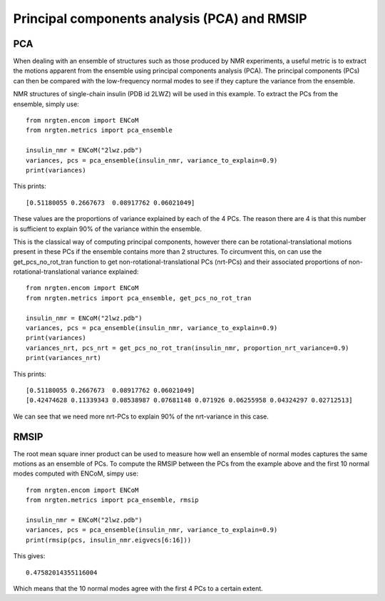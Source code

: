 Principal components analysis (PCA) and RMSIP
=============================================

PCA
---

When dealing with an ensemble of structures such as those produced by NMR experiments,
a useful metric is to extract the motions apparent from the ensemble
using principal components analysis (PCA). The principal components (PCs) can
then be compared with the low-frequency normal modes to see if they capture the
variance from the ensemble.

NMR structures of single-chain insulin (PDB id 2LWZ) will be used in this example.
To extract the PCs from the ensemble, simply use::

    from nrgten.encom import ENCoM
    from nrgten.metrics import pca_ensemble

    insulin_nmr = ENCoM("2lwz.pdb")
    variances, pcs = pca_ensemble(insulin_nmr, variance_to_explain=0.9)
    print(variances)

This prints::

    [0.51180055 0.2667673  0.08917762 0.06021049]

These values are the proportions of variance explained by each of the 4 PCs.
The reason there are 4 is that this number is sufficient to explain 90% of the
variance within the ensemble.

This is the classical way of computing principal components, however there can be
rotational-translational motions present in these PCs if the ensemble contains
more than 2 structures. To circumvent this, on can use the get_pcs_no_rot_tran function
to get non-rotational-translational PCs (nrt-PCs) and their associated proportions of
non-rotational-translational variance explained::

    from nrgten.encom import ENCoM
    from nrgten.metrics import pca_ensemble, get_pcs_no_rot_tran

    insulin_nmr = ENCoM("2lwz.pdb")
    variances, pcs = pca_ensemble(insulin_nmr, variance_to_explain=0.9)
    print(variances)
    variances_nrt, pcs_nrt = get_pcs_no_rot_tran(insulin_nmr, proportion_nrt_variance=0.9)
    print(variances_nrt)

This prints::

    [0.51180055 0.2667673  0.08917762 0.06021049]
    [0.42474628 0.11339343 0.08538987 0.07681148 0.071926 0.06255958 0.04324297 0.02712513]

We can see that we need more nrt-PCs to explain 90% of the nrt-variance in this case.

RMSIP
-----

The root mean square inner product can be used to measure how well an ensemble
of normal modes captures the same motions as an ensemble of PCs. To compute the
RMSIP between the PCs from the example above and the first 10 normal modes
computed with ENCoM, simpy use::

    from nrgten.encom import ENCoM
    from nrgten.metrics import pca_ensemble, rmsip

    insulin_nmr = ENCoM("2lwz.pdb")
    variances, pcs = pca_ensemble(insulin_nmr, variance_to_explain=0.9)
    print(rmsip(pcs, insulin_nmr.eigvecs[6:16]))

This gives::

    0.47582014355116004

Which means that the 10 normal modes agree with the first 4 PCs to a certain
extent.